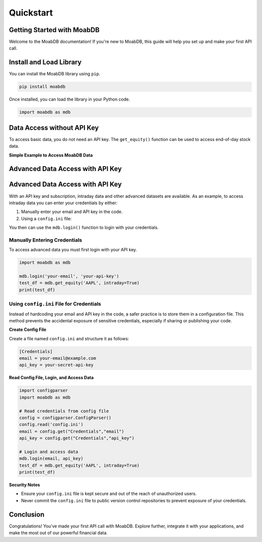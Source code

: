 
====================
Quickstart
====================

Getting Started with MoabDB
---------------------------

Welcome to the MoabDB documentation! If you're new to MoabDB, this guide will help you set up and make your first API call.

.. Prerequisites
.. ^^^^^^^^^^^^^

.. Before you begin:

.. * If you want advanced data, sign up for an account at `MoabDB.com <https://moabdb.com>`_.
.. * Ensure you have your API key on hand. You can find this in your account dashboard.



Install and Load Library
------------------------

You can install the MoabDB library using ``pip``.

.. code-block:: bash

   pip install moabdb

Once installed, you can load the library in your Python code.

.. code-block:: python

    import moabdb as mdb



.. _login-example:

Data Access without API Key
---------------------------



To access basic data, you do not need an API key.
The ``get_equity()`` function can be used to 
access end-of-day stock data.

**Simple Example to Access MoabDB Data**

.. code-block:: python
    :linenos:

    import moabdb as mdb

    test_df = mdb.get_equity('AAPL')
    print(test_df)


Advanced Data Access with API Key
---------------------------------

Advanced Data Access with API Key
---------------------------------

With an API key and subscription, intraday data and other
advanced datasets are available. 
As an example, to access intraday data you can enter your 
credentials by either:

1. Manually enter your email and API key in the code.
2. Using a ``config.ini`` file: 

You then can use the ``mdb.login()`` function to login with your credentials.

Manually Entering Credentials
^^^^^^^^^^^^^^^^^^^^^^^^^^^^^

To access advanced data you must first login with your API key.

.. code-block:: python

    import moabdb as mdb

    mdb.login('your-email', 'your-api-key')
    test_df = mdb.get_equity('AAPL', intraday=True)
    print(test_df)


Using ``config.ini`` File for Credentials
^^^^^^^^^^^^^^^^^^^^^^^^^^^^^^^^^^^^^^^^^

Instead of hardcoding your email and API key in the code, a safer practice is to store them in a configuration file. 
This method prevents the accidental exposure of sensitive credentials, especially if sharing or publishing your code.

**Create Config File**

Create a file named ``config.ini`` and structure it as follows:

.. code-block:: ini

    [Credentials]
    email = your-email@example.com
    api_key = your-secret-api-key

**Read Config File, Login, and Access Data**

.. code-block:: python

    import configparser
    import moabdb as mdb

    # Read credentials from config file
    config = configparser.ConfigParser()
    config.read('config.ini')
    email = config.get("Credentials","email")
    api_key = config.get("Credentials","api_key")

    # Login and access data
    mdb.login(email, api_key)
    test_df = mdb.get_equity('AAPL', intraday=True)
    print(test_df)

**Security Notes**

- Ensure your ``config.ini`` file is kept secure and out of the reach of unauthorized users.
- Never commit the ``config.ini`` file to public version control repositories to prevent exposure of your credentials.


Conclusion
----------

Congratulations! You've made your first API call with MoabDB. Explore further, integrate it with your applications, and make the most out of our powerful financial data.
